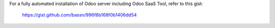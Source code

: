 
For a fully automated installation of Odoo server including Odoo SaaS Tool, refer to this gist: 

    https://gist.github.com/bassn/996f8b168f0b1406dd54
